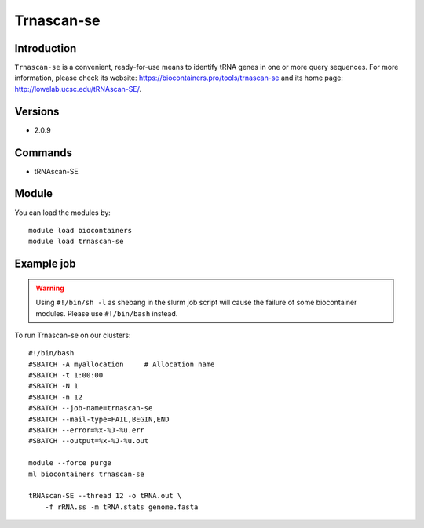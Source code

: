 .. _backbone-label:

Trnascan-se
==============================

Introduction
~~~~~~~~
``Trnascan-se`` is a convenient, ready-for-use means to identify tRNA genes in one or more query sequences. For more information, please check its website: https://biocontainers.pro/tools/trnascan-se and its home page: http://lowelab.ucsc.edu/tRNAscan-SE/.

Versions
~~~~~~~~
- 2.0.9

Commands
~~~~~~~
- tRNAscan-SE

Module
~~~~~~~~
You can load the modules by::
    
    module load biocontainers
    module load trnascan-se

Example job
~~~~~
.. warning::
    Using ``#!/bin/sh -l`` as shebang in the slurm job script will cause the failure of some biocontainer modules. Please use ``#!/bin/bash`` instead.

To run Trnascan-se on our clusters::

    #!/bin/bash
    #SBATCH -A myallocation     # Allocation name 
    #SBATCH -t 1:00:00
    #SBATCH -N 1
    #SBATCH -n 12
    #SBATCH --job-name=trnascan-se
    #SBATCH --mail-type=FAIL,BEGIN,END
    #SBATCH --error=%x-%J-%u.err
    #SBATCH --output=%x-%J-%u.out

    module --force purge
    ml biocontainers trnascan-se

    tRNAscan-SE --thread 12 -o tRNA.out \
        -f rRNA.ss -m tRNA.stats genome.fasta
